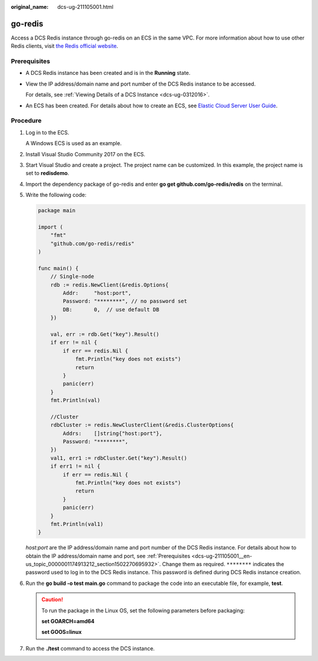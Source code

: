 :original_name: dcs-ug-211105001.html

.. _dcs-ug-211105001:

go-redis
========

Access a DCS Redis instance through go-redis on an ECS in the same VPC. For more information about how to use other Redis clients, visit `the Redis official website <https://redis.io/clients>`__.

.. _dcs-ug-211105001__en-us_topic_0000001174913212_section1502270695932:

Prerequisites
-------------

-  A DCS Redis instance has been created and is in the **Running** state.

-  View the IP address/domain name and port number of the DCS Redis instance to be accessed.

   For details, see :ref:`Viewing Details of a DCS Instance <dcs-ug-0312016>`.

-  An ECS has been created. For details about how to create an ECS, see `Elastic Cloud Server User Guide <https://docs.otc.t-systems.com/en-us/usermanual/ecs/en-us_topic_0163572588.html>`__.

Procedure
---------

#. Log in to the ECS.

   A Windows ECS is used as an example.

#. Install Visual Studio Community 2017 on the ECS.

#. Start Visual Studio and create a project. The project name can be customized. In this example, the project name is set to **redisdemo**.

#. Import the dependency package of go-redis and enter **go get github.com/go-redis/redis** on the terminal.

#. Write the following code:

   .. code-block::

      package main

      import (
          "fmt"
          "github.com/go-redis/redis"
      )

      func main() {
          // Single-node
          rdb := redis.NewClient(&redis.Options{
              Addr:     "host:port",
              Password: "********", // no password set
              DB:       0,  // use default DB
          })

          val, err := rdb.Get("key").Result()
          if err != nil {
              if err == redis.Nil {
                  fmt.Println("key does not exists")
                  return
              }
              panic(err)
          }
          fmt.Println(val)

          //Cluster
          rdbCluster := redis.NewClusterClient(&redis.ClusterOptions{
              Addrs:    []string{"host:port"},
              Password: "********",
          })
          val1, err1 := rdbCluster.Get("key").Result()
          if err1 != nil {
              if err == redis.Nil {
                  fmt.Println("key does not exists")
                  return
              }
              panic(err)
          }
          fmt.Println(val1)
      }

   *host:port* are the IP address/domain name and port number of the DCS Redis instance. For details about how to obtain the IP address/domain name and port, see :ref:`Prerequisites <dcs-ug-211105001__en-us_topic_0000001174913212_section1502270695932>`. Change them as required. ``********`` indicates the password used to log in to the DCS Redis instance. This password is defined during DCS Redis instance creation.

#. Run the **go build -o test main.go** command to package the code into an executable file, for example, **test**.

   .. caution::

      To run the package in the Linux OS, set the following parameters before packaging:

      **set GOARCH=amd64**

      **set GOOS=linux**

#. Run the **./test** command to access the DCS instance.
